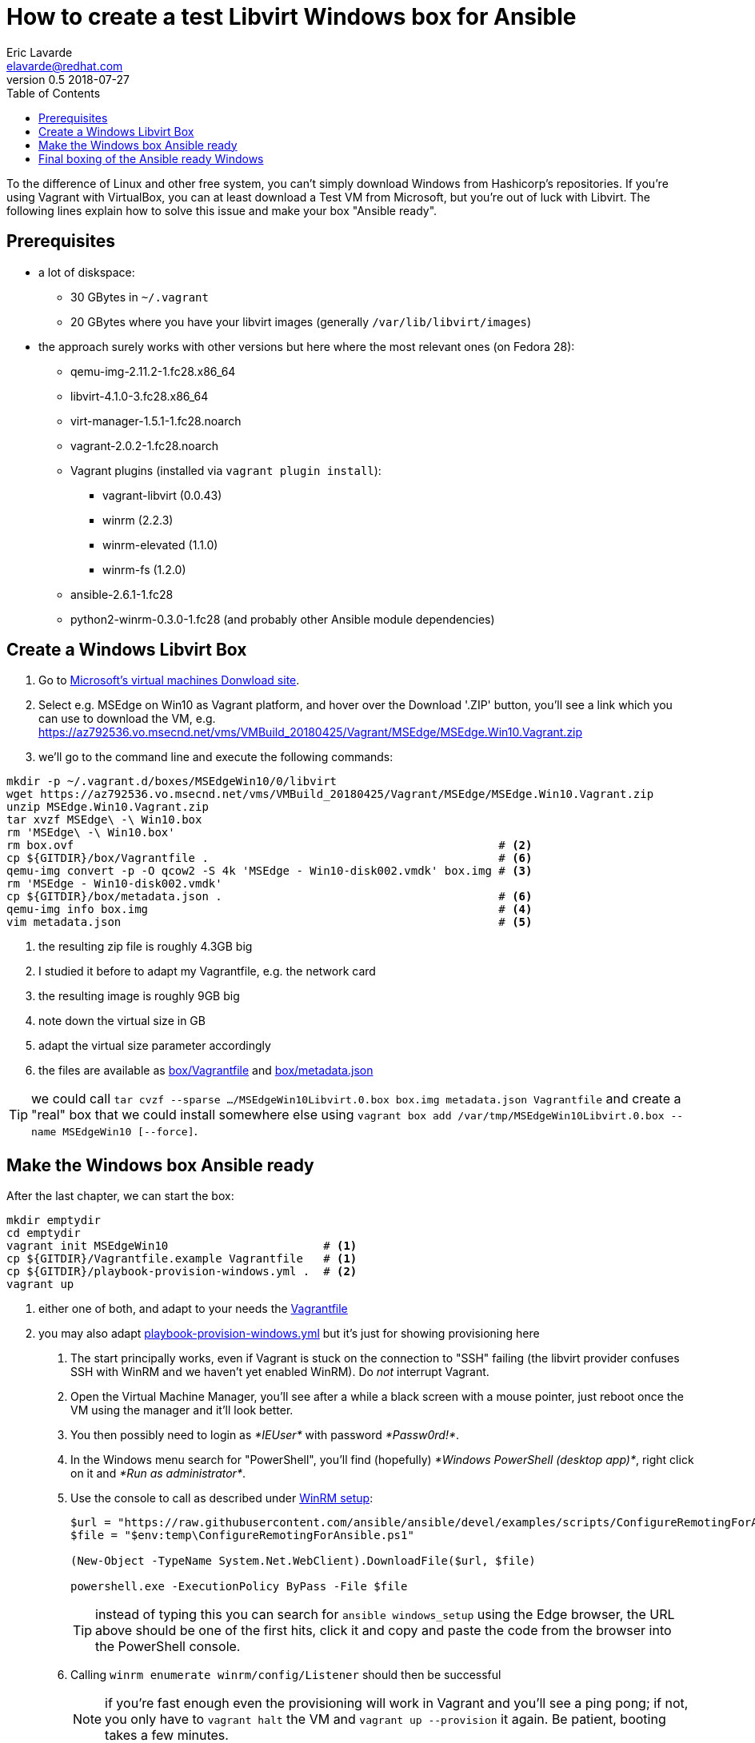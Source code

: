 = How to create a test Libvirt Windows box for Ansible
Eric Lavarde <elavarde@redhat.com>
v0.5 2018-07-27
:toc:

To the difference of Linux and other free system, you can't simply download Windows from Hashicorp's repositories. If you're using Vagrant with VirtualBox, you can at least download a Test VM from Microsoft, but you're out of luck with Libvirt. The following lines explain how to solve this issue and make your box "Ansible ready".


== Prerequisites ==

* a lot of diskspace:
** 30 GBytes in `~/.vagrant`
** 20 GBytes where you have your libvirt images (generally `/var/lib/libvirt/images`)
* the approach surely works with other versions but here where the most relevant ones (on Fedora 28):
** qemu-img-2.11.2-1.fc28.x86_64
** libvirt-4.1.0-3.fc28.x86_64
** virt-manager-1.5.1-1.fc28.noarch
** vagrant-2.0.2-1.fc28.noarch
** Vagrant plugins (installed via `vagrant plugin install`):
*** vagrant-libvirt (0.0.43)
*** winrm (2.2.3)
*** winrm-elevated (1.1.0)
*** winrm-fs (1.2.0)
** ansible-2.6.1-1.fc28
** python2-winrm-0.3.0-1.fc28 (and probably other Ansible module dependencies)


== Create a Windows Libvirt Box ==

. Go to https://developer.microsoft.com/en-us/microsoft-edge/tools/vms/[Microsoft's virtual machines Donwload site].
. Select e.g. MSEdge on Win10 as Vagrant platform, and hover over the Download '.ZIP' button, you'll see a link which you can use to download the VM, e.g. https://az792536.vo.msecnd.net/vms/VMBuild_20180425/Vagrant/MSEdge/MSEdge.Win10.Vagrant.zip
. we'll go to the command line and execute the following commands:

[source,sh]
------------------------------------------------------------------------
mkdir -p ~/.vagrant.d/boxes/MSEdgeWin10/0/libvirt
wget https://az792536.vo.msecnd.net/vms/VMBuild_20180425/Vagrant/MSEdge/MSEdge.Win10.Vagrant.zip                                                                      # <1>
unzip MSEdge.Win10.Vagrant.zip
tar xvzf MSEdge\ -\ Win10.box
rm 'MSEdge\ -\ Win10.box'
rm box.ovf                                                               # <2>
cp ${GITDIR}/box/Vagrantfile .                                           # <6>
qemu-img convert -p -O qcow2 -S 4k 'MSEdge - Win10-disk002.vmdk' box.img # <3>
rm 'MSEdge - Win10-disk002.vmdk'
cp ${GITDIR}/box/metadata.json .                                         # <6>
qemu-img info box.img                                                    # <4>
vim metadata.json                                                        # <5>
------------------------------------------------------------------------
<1> the resulting zip file is roughly 4.3GB big
<2> I studied it before to adapt my Vagrantfile, e.g. the network card
<3> the resulting image is roughly 9GB big
<4> note down the virtual size in GB
<5> adapt the virtual size parameter accordingly
<6> the files are available as link:box/Vagrantfile[box/Vagrantfile] and link:box/metadata.json[box/metadata.json]

TIP: we could call `tar cvzf --sparse .../MSEdgeWin10Libvirt.0.box box.img metadata.json Vagrantfile` and create a "real" box that we could install somewhere else using `vagrant box add /var/tmp/MSEdgeWin10Libvirt.0.box --name MSEdgeWin10 [--force]`.


== Make the Windows box Ansible ready ==

After the last chapter, we can start the box:

[source,sh]
------------------------------------------------------------------------
mkdir emptydir
cd emptydir
vagrant init MSEdgeWin10                       # <1>
cp ${GITDIR}/Vagrantfile.example Vagrantfile   # <1>
cp ${GITDIR}/playbook-provision-windows.yml .  # <2>
vagrant up
------------------------------------------------------------------------
<1> either one of both, and adapt to your needs the link:Vagrantfile.example[Vagrantfile]
<2> you may also adapt link:playbook-provision-windows.yml[playbook-provision-windows.yml] but it's just for showing provisioning here

. The start principally works, even if Vagrant is stuck on the connection to "SSH" failing (the libvirt provider confuses SSH with WinRM and we haven't yet enabled WinRM). Do _not_ interrupt Vagrant.
. Open the Virtual Machine Manager, you'll see after a while a black screen with a mouse pointer, just reboot once the VM using the manager and it'll look better.
. You then possibly need to login as _*IEUser*_ with password _*Passw0rd!*_.
. In the Windows menu search for "PowerShell", you'll find (hopefully) _*Windows PowerShell (desktop app)*_, right click on it and _*Run as administrator*_.
. Use the console to call as described under https://docs.ansible.com/ansible/latest/user_guide/windows_setup.html#winrm-setup[WinRM setup]:
+
[source,PowerShell]
------------------------------------------------------------------------
$url = "https://raw.githubusercontent.com/ansible/ansible/devel/examples/scripts/ConfigureRemotingForAnsible.ps1"
$file = "$env:temp\ConfigureRemotingForAnsible.ps1"

(New-Object -TypeName System.Net.WebClient).DownloadFile($url, $file)

powershell.exe -ExecutionPolicy ByPass -File $file
------------------------------------------------------------------------
+
TIP: instead of typing this you can search for `ansible windows_setup` using the Edge browser, the URL above should be one of the first hits, click it and copy and paste the code from the browser into the PowerShell console.
+
. Calling `winrm enumerate winrm/config/Listener` should then be successful
+
NOTE: if you're fast enough even the provisioning will work in Vagrant and you'll see a ping pong; if not, you only have to `vagrant halt` the VM and `vagrant up --provision` it again. Be patient, booting takes a few minutes.
+
. Trying a few ansible commands using Vagrant's own inventory file:
+
[source,sh]
------------------------------------------------------------------------
echo -e '[defaults]\ninventory=.vagrant/provisioners/ansible/inventory/vagrant_ansible_inventory' > ansible.cfg
ansible -m win_ping default
ansible -m setup default
ansible -m win_whoami default
ansible -m win_whoami default -b
ansible -m win_shell -a 'winrm enumerate winrm/config/Listener' default
------------------------------------------------------------------------


== Final boxing of the Ansible ready Windows ==

Stop the VM with `vagrant halt`, then go to a directory with temporarily enough space for the size of the image (16G in my case) and call the following command:

[source,sh]
------------------------------------------------------------------------
mkdir -p ~/.vagrant.d/boxes/MSEdgeWin10/1/libvirt
cd ~/.vagrant.d/boxes/MSEdgeWin10/1/libvirt
sudo cp /var/lib/libvirt/images/MSEdgeWin10_default.img box.img
sudo qemu-img rebase -p -b '' box.img
sudo chown $(id -un).$(id -un) box.img
cp ../../0/libvirt/Vagrantfile .
cp ../../0/libvirt/metadata.json .
------------------------------------------------------------------------

CAUTION: initially I've used the script `~/.vagrant.d/gems/2.5.1/gems/vagrant-libvirt-0.0.43/tools/create_box.sh` to create a box and then install it, but it's really timely inefficient and requires even more disk space, so I've analyzed the script and it should amount to the above commands; this said, it's rather untested and feedback is more than welcome.

You can then either:

- remove the 0-version directory and move 1 to 0
- or keep both versions and create `~/.vagrant.d/boxes/MSEdgeWin10/metadata_url` with any dummy content e.g. `https://atlas.hashicorp.com/microsoft/windows`, `vagrant up` complains but it doesn't matter and we can have multiple versions of the same image.

Call then:

. `vagrant destroy`
. if you've worked solely with the 0-version, then you need to manually delete `/var/lib/libvirt/images/MSEdgeWin10_vagrant_box_image_0.img`.
. `vagrant up`.
. provisioning with Ansible should now work out of the _box_...

TODO:: reduce the size of the image, which became bigger, e.g. see https://pve.proxmox.com/wiki/Shrink_Qcow2_Disk_Files with sdelete and simple conversion using `qemu-img convert old new`.

Based on the created image, you can now do all kind of fancy Ansible-automation on Windows; tell us about your experience.
